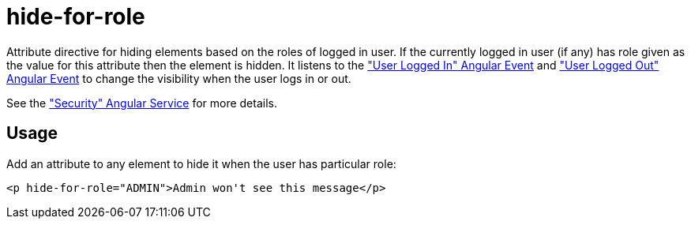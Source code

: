 = hide-for-role

Attribute directive for hiding elements based on the roles of logged in user. If the currently logged in user (if any)
has role given as the value for this attribute then the element is hidden. It listens to the <<_userloggedin, "User Logged In" Angular Event>>
and <<_userloggedout, "User Logged Out" Angular Event>> to change the visibility when the user logs in or out.

See the <<_security, "Security" Angular Service>> for more details.

== Usage
Add an attribute to any element to hide it when the user has particular role:
[source, html]
----
<p hide-for-role="ADMIN">Admin won't see this message</p>
----


